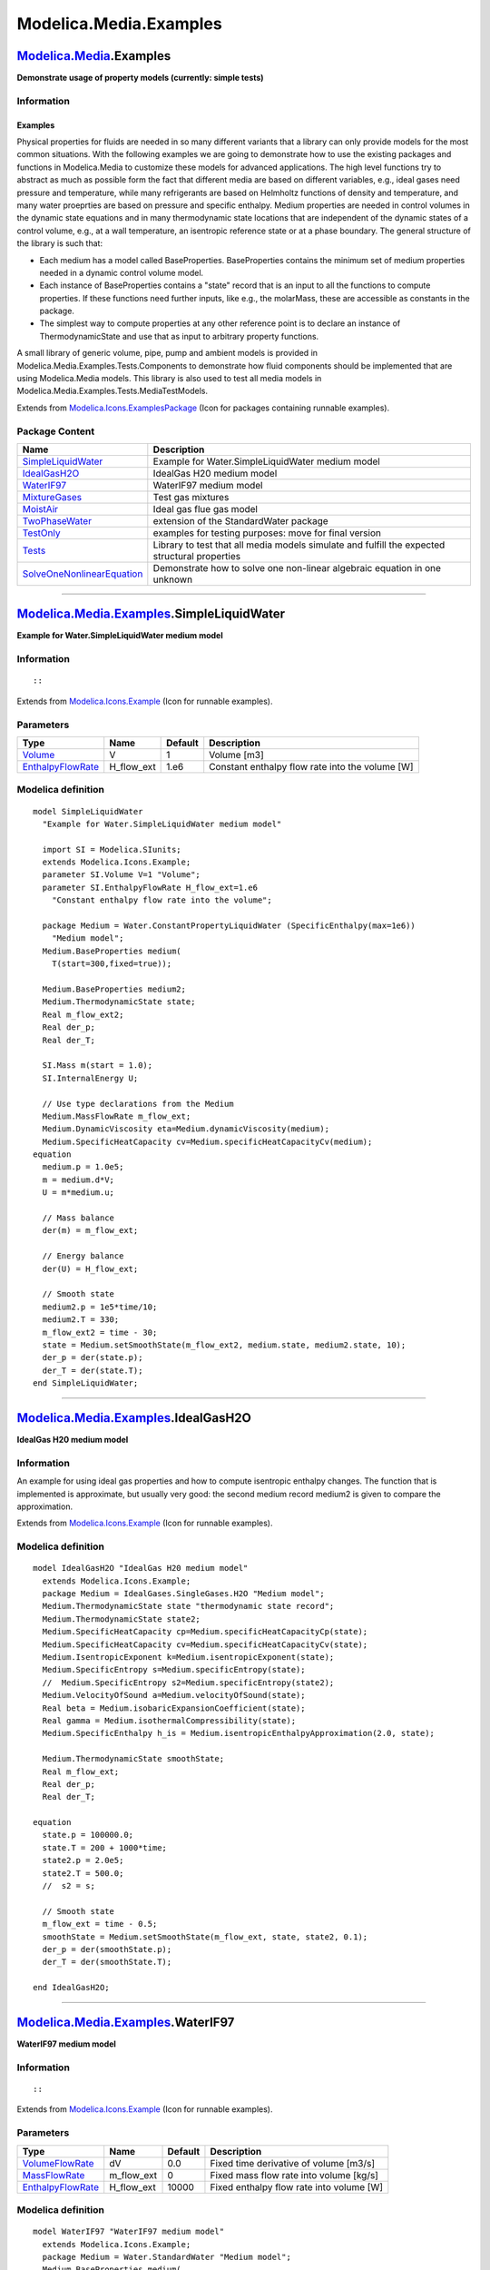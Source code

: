 =======================
Modelica.Media.Examples
=======================

`Modelica.Media <Modelica_Media.html#Modelica.Media>`_.Examples
---------------------------------------------------------------

**Demonstrate usage of property models (currently: simple tests)**

Information
~~~~~~~~~~~

::

Examples
^^^^^^^^

Physical properties for fluids are needed in so many different variants
that a library can only provide models for the most common situations.
With the following examples we are going to demonstrate how to use the
existing packages and functions in Modelica.Media to customize these
models for advanced applications. The high level functions try to
abstract as much as possible form the fact that different media are
based on different variables, e.g., ideal gases need pressure and
temperature, while many refrigerants are based on Helmholtz functions of
density and temperature, and many water proeprties are based on pressure
and specific enthalpy. Medium properties are needed in control volumes
in the dynamic state equations and in many thermodynamic state locations
that are independent of the dynamic states of a control volume, e.g., at
a wall temperature, an isentropic reference state or at a phase
boundary. The general structure of the library is such that:

-  Each medium has a model called BaseProperties. BaseProperties
   contains the minimum set of medium properties needed in a dynamic
   control volume model.
-  Each instance of BaseProperties contains a "state" record that is an
   input to all the functions to compute properties. If these functions
   need further inputs, like e.g., the molarMass, these are accessible
   as constants in the package.
-  The simplest way to compute properties at any other reference point
   is to declare an instance of ThermodynamicState and use that as input
   to arbitrary property functions.

A small library of generic volume, pipe, pump and ambient models is
provided in Modelica.Media.Examples.Tests.Components to demonstrate how
fluid components should be implemented that are using Modelica.Media
models. This library is also used to test all media models in
Modelica.Media.Examples.Tests.MediaTestModels.

::

Extends from
`Modelica.Icons.ExamplesPackage <Modelica_Icons_ExamplesPackage.html#Modelica.Icons.ExamplesPackage>`_
(Icon for packages containing runnable examples).

Package Content
~~~~~~~~~~~~~~~

+-----------------------------------------------------------------------------------------------------------------------------------------------------------------------------------------------+-------------------------------------------------------------------------------------------------+
| Name                                                                                                                                                                                          | Description                                                                                     |
+===============================================================================================================================================================================================+=================================================================================================+
| |image9| `SimpleLiquidWater <Modelica_Media_Examples.html#Modelica.Media.Examples.SimpleLiquidWater>`_                                                                                        | Example for Water.SimpleLiquidWater medium model                                                |
+-----------------------------------------------------------------------------------------------------------------------------------------------------------------------------------------------+-------------------------------------------------------------------------------------------------+
| |image10| `IdealGasH2O <Modelica_Media_Examples.html#Modelica.Media.Examples.IdealGasH2O>`_                                                                                                   | IdealGas H20 medium model                                                                       |
+-----------------------------------------------------------------------------------------------------------------------------------------------------------------------------------------------+-------------------------------------------------------------------------------------------------+
| |image11| `WaterIF97 <Modelica_Media_Examples.html#Modelica.Media.Examples.WaterIF97>`_                                                                                                       | WaterIF97 medium model                                                                          |
+-----------------------------------------------------------------------------------------------------------------------------------------------------------------------------------------------+-------------------------------------------------------------------------------------------------+
| |image12| `MixtureGases <Modelica_Media_Examples.html#Modelica.Media.Examples.MixtureGases>`_                                                                                                 | Test gas mixtures                                                                               |
+-----------------------------------------------------------------------------------------------------------------------------------------------------------------------------------------------+-------------------------------------------------------------------------------------------------+
| |image13| `MoistAir <Modelica_Media_Examples.html#Modelica.Media.Examples.MoistAir>`_                                                                                                         | Ideal gas flue gas model                                                                        |
+-----------------------------------------------------------------------------------------------------------------------------------------------------------------------------------------------+-------------------------------------------------------------------------------------------------+
| |image14| `TwoPhaseWater <Modelica_Media_Examples_TwoPhaseWater.html#Modelica.Media.Examples.TwoPhaseWater>`_                                                                                 | extension of the StandardWater package                                                          |
+-----------------------------------------------------------------------------------------------------------------------------------------------------------------------------------------------+-------------------------------------------------------------------------------------------------+
| |image15| `TestOnly <Modelica_Media_Examples_TestOnly.html#Modelica.Media.Examples.TestOnly>`_                                                                                                | examples for testing purposes: move for final version                                           |
+-----------------------------------------------------------------------------------------------------------------------------------------------------------------------------------------------+-------------------------------------------------------------------------------------------------+
| |image16| `Tests <Modelica_Media_Examples_Tests.html#Modelica.Media.Examples.Tests>`_                                                                                                         | Library to test that all media models simulate and fulfill the expected structural properties   |
+-----------------------------------------------------------------------------------------------------------------------------------------------------------------------------------------------+-------------------------------------------------------------------------------------------------+
| |image17| `SolveOneNonlinearEquation <Modelica_Media_Examples_SolveOneNonlinearEquation.html#Modelica.Media.Examples.SolveOneNonlinearEquation>`_                                             | Demonstrate how to solve one non-linear algebraic equation in one unknown                       |
+-----------------------------------------------------------------------------------------------------------------------------------------------------------------------------------------------+-------------------------------------------------------------------------------------------------+

--------------

|image18| `Modelica.Media.Examples <Modelica_Media_Examples.html#Modelica.Media.Examples>`_.SimpleLiquidWater
-------------------------------------------------------------------------------------------------------------

**Example for Water.SimpleLiquidWater medium model**

Information
~~~~~~~~~~~

::

::

Extends from
`Modelica.Icons.Example <Modelica_Icons.html#Modelica.Icons.Example>`_
(Icon for runnable examples).

Parameters
~~~~~~~~~~

+---------------------------------------------------------------------------------+----------------+-----------+---------------------------------------------------+
| Type                                                                            | Name           | Default   | Description                                       |
+=================================================================================+================+===========+===================================================+
| `Volume <Modelica_SIunits.html#Modelica.SIunits.Volume>`_                       | V              | 1         | Volume [m3]                                       |
+---------------------------------------------------------------------------------+----------------+-----------+---------------------------------------------------+
| `EnthalpyFlowRate <Modelica_SIunits.html#Modelica.SIunits.EnthalpyFlowRate>`_   | H\_flow\_ext   | 1.e6      | Constant enthalpy flow rate into the volume [W]   |
+---------------------------------------------------------------------------------+----------------+-----------+---------------------------------------------------+

Modelica definition
~~~~~~~~~~~~~~~~~~~

::

    model SimpleLiquidWater 
      "Example for Water.SimpleLiquidWater medium model"

      import SI = Modelica.SIunits;
      extends Modelica.Icons.Example;
      parameter SI.Volume V=1 "Volume";
      parameter SI.EnthalpyFlowRate H_flow_ext=1.e6 
        "Constant enthalpy flow rate into the volume";

      package Medium = Water.ConstantPropertyLiquidWater (SpecificEnthalpy(max=1e6)) 
        "Medium model";
      Medium.BaseProperties medium(
        T(start=300,fixed=true));

      Medium.BaseProperties medium2;
      Medium.ThermodynamicState state;
      Real m_flow_ext2;
      Real der_p;
      Real der_T;

      SI.Mass m(start = 1.0);
      SI.InternalEnergy U;

      // Use type declarations from the Medium
      Medium.MassFlowRate m_flow_ext;
      Medium.DynamicViscosity eta=Medium.dynamicViscosity(medium);
      Medium.SpecificHeatCapacity cv=Medium.specificHeatCapacityCv(medium);
    equation 
      medium.p = 1.0e5;
      m = medium.d*V;
      U = m*medium.u;

      // Mass balance
      der(m) = m_flow_ext;

      // Energy balance
      der(U) = H_flow_ext;

      // Smooth state
      medium2.p = 1e5*time/10;
      medium2.T = 330;
      m_flow_ext2 = time - 30;
      state = Medium.setSmoothState(m_flow_ext2, medium.state, medium2.state, 10);
      der_p = der(state.p);
      der_T = der(state.T);
    end SimpleLiquidWater;

--------------

|image19| `Modelica.Media.Examples <Modelica_Media_Examples.html#Modelica.Media.Examples>`_.IdealGasH2O
-------------------------------------------------------------------------------------------------------

**IdealGas H20 medium model**

Information
~~~~~~~~~~~

::

An example for using ideal gas properties and how to compute isentropic
enthalpy changes. The function that is implemented is approximate, but
usually very good: the second medium record medium2 is given to compare
the approximation.

::

Extends from
`Modelica.Icons.Example <Modelica_Icons.html#Modelica.Icons.Example>`_
(Icon for runnable examples).

Modelica definition
~~~~~~~~~~~~~~~~~~~

::

    model IdealGasH2O "IdealGas H20 medium model"
      extends Modelica.Icons.Example;
      package Medium = IdealGases.SingleGases.H2O "Medium model";
      Medium.ThermodynamicState state "thermodynamic state record";
      Medium.ThermodynamicState state2;
      Medium.SpecificHeatCapacity cp=Medium.specificHeatCapacityCp(state);
      Medium.SpecificHeatCapacity cv=Medium.specificHeatCapacityCv(state);
      Medium.IsentropicExponent k=Medium.isentropicExponent(state);
      Medium.SpecificEntropy s=Medium.specificEntropy(state);
      //  Medium.SpecificEntropy s2=Medium.specificEntropy(state2);
      Medium.VelocityOfSound a=Medium.velocityOfSound(state);
      Real beta = Medium.isobaricExpansionCoefficient(state);
      Real gamma = Medium.isothermalCompressibility(state);
      Medium.SpecificEnthalpy h_is = Medium.isentropicEnthalpyApproximation(2.0, state);

      Medium.ThermodynamicState smoothState;
      Real m_flow_ext;
      Real der_p;
      Real der_T;

    equation 
      state.p = 100000.0;
      state.T = 200 + 1000*time;
      state2.p = 2.0e5;
      state2.T = 500.0;
      //  s2 = s;

      // Smooth state
      m_flow_ext = time - 0.5;
      smoothState = Medium.setSmoothState(m_flow_ext, state, state2, 0.1);
      der_p = der(smoothState.p);
      der_T = der(smoothState.T);

    end IdealGasH2O;

--------------

|image20| `Modelica.Media.Examples <Modelica_Media_Examples.html#Modelica.Media.Examples>`_.WaterIF97
-----------------------------------------------------------------------------------------------------

**WaterIF97 medium model**

Information
~~~~~~~~~~~

::

::

Extends from
`Modelica.Icons.Example <Modelica_Icons.html#Modelica.Icons.Example>`_
(Icon for runnable examples).

Parameters
~~~~~~~~~~

+-------------------------------------------------------------------------------------------------------------------------------+----------------+-----------+--------------------------------------------+
| Type                                                                                                                          | Name           | Default   | Description                                |
+===============================================================================================================================+================+===========+============================================+
| `VolumeFlowRate <Modelica_SIunits.html#Modelica.SIunits.VolumeFlowRate>`_                                                     | dV             | 0.0       | Fixed time derivative of volume [m3/s]     |
+-------------------------------------------------------------------------------------------------------------------------------+----------------+-----------+--------------------------------------------+
| `MassFlowRate <Modelica_Media_Interfaces_PartialMedium.html#Modelica.Media.Interfaces.PartialMedium.MassFlowRate>`_           | m\_flow\_ext   | 0         | Fixed mass flow rate into volume [kg/s]    |
+-------------------------------------------------------------------------------------------------------------------------------+----------------+-----------+--------------------------------------------+
| `EnthalpyFlowRate <Modelica_Media_Interfaces_PartialMedium.html#Modelica.Media.Interfaces.PartialMedium.EnthalpyFlowRate>`_   | H\_flow\_ext   | 10000     | Fixed enthalpy flow rate into volume [W]   |
+-------------------------------------------------------------------------------------------------------------------------------+----------------+-----------+--------------------------------------------+

Modelica definition
~~~~~~~~~~~~~~~~~~~

::

    model WaterIF97 "WaterIF97 medium model"
      extends Modelica.Icons.Example;
      package Medium = Water.StandardWater "Medium model";
      Medium.BaseProperties medium(
        p(start=1.e5, stateSelect=StateSelect.prefer),
        h(start=1.0e5, stateSelect=StateSelect.prefer),
        T(start = 275.0),
        d(start = 999.0));
      Modelica.SIunits.Volume V(start = 0.1);
      parameter Modelica.SIunits.VolumeFlowRate dV = 0.0 
        "Fixed time derivative of volume";
      parameter Medium.MassFlowRate m_flow_ext=0 "Fixed mass flow rate into volume";
      parameter Medium.EnthalpyFlowRate H_flow_ext=10000 
        "Fixed enthalpy flow rate into volume";
      Modelica.SIunits.Mass m "Mass of volume";
      Modelica.SIunits.InternalEnergy U "Internal energy of volume";

      Medium.ThermodynamicState state2;
      Medium.ThermodynamicState state;
      Real m_flow_ext2;
      Real der_p;
      Real der_T;

    equation 
      der(V) = dV;
      m = medium.d*V;
      U = m*medium.u;

      // Mass balance
      der(m) = m_flow_ext;

      // Energy balance
      der(U) = H_flow_ext;

      // smooth states
      m_flow_ext2 = time - 0.5;
      state2 = Medium.setState_pT(1e5*(1+time), 300+200*time);
      state = Medium.setSmoothState(m_flow_ext2, medium.state, state2, 0.05);
      der_p = der(state.p);
      der_T = der(state.T);
    end WaterIF97;

--------------

|image21| `Modelica.Media.Examples <Modelica_Media_Examples.html#Modelica.Media.Examples>`_.MixtureGases
--------------------------------------------------------------------------------------------------------

**Test gas mixtures**

Information
~~~~~~~~~~~

::

::

Extends from
`Modelica.Icons.Example <Modelica_Icons.html#Modelica.Icons.Example>`_
(Icon for runnable examples).

Parameters
~~~~~~~~~~

+---------------------------------------------------------------------------------+----------------+-----------+-----------------------------------------------------------------+
| Type                                                                            | Name           | Default   | Description                                                     |
+=================================================================================+================+===========+=================================================================+
| `Volume <Modelica_SIunits.html#Modelica.SIunits.Volume>`_                       | V              | 1         | Fixed size of volume 1 and volume 2 [m3]                        |
+---------------------------------------------------------------------------------+----------------+-----------+-----------------------------------------------------------------+
| `MassFlowRate <Modelica_SIunits.html#Modelica.SIunits.MassFlowRate>`_           | m\_flow\_ext   | 0.01      | Fixed mass flow rate in to volume 1 and in to volume 2 [kg/s]   |
+---------------------------------------------------------------------------------+----------------+-----------+-----------------------------------------------------------------+
| `EnthalpyFlowRate <Modelica_SIunits.html#Modelica.SIunits.EnthalpyFlowRate>`_   | H\_flow\_ext   | 5000      | Fixed enthalpy flow rate in to volume and in to volume 2 [W]    |
+---------------------------------------------------------------------------------+----------------+-----------+-----------------------------------------------------------------+

Modelica definition
~~~~~~~~~~~~~~~~~~~

::

    model MixtureGases "Test gas mixtures"
      extends Modelica.Icons.Example;

      parameter Modelica.SIunits.Volume V=1 "Fixed size of volume 1 and volume 2";
      parameter Modelica.SIunits.MassFlowRate m_flow_ext=0.01 
        "Fixed mass flow rate in to volume 1 and in to volume 2";
      parameter Modelica.SIunits.EnthalpyFlowRate H_flow_ext=5000 
        "Fixed enthalpy flow rate in to volume and in to volume 2";

      package Medium1 = Modelica.Media.IdealGases.MixtureGases.CombustionAir 
        "Medium model";
      Medium1.BaseProperties medium1(p(start=1.e5, stateSelect=StateSelect.prefer),
         T(start=300, stateSelect=StateSelect.prefer),
         X(start={0.8,0.2}));
      Real m1(quantity=Medium1.mediumName, start = 1.0);
      SI.InternalEnergy U1;
      Medium1.SpecificHeatCapacity cp1=Medium1.specificHeatCapacityCp(medium1.state);
      Medium1.DynamicViscosity eta1= Medium1.dynamicViscosity(medium1.state);
      Medium1.ThermalConductivity lambda1= Medium1.thermalConductivity(medium1.state);

      package Medium2 = Modelica.Media.IdealGases.MixtureGases.SimpleNaturalGas 
        "Medium model";
      Medium2.BaseProperties medium2(p(start=1.e5, stateSelect=StateSelect.prefer),
         T(start=300, stateSelect=StateSelect.prefer),
         X(start={0.1,0.1,0.1,0.2,0.2,0.3}));
      Real m2(quantity=Medium2.mediumName, start = 1.0);
      SI.InternalEnergy U2;
      Medium2.SpecificHeatCapacity cp2=Medium2.specificHeatCapacityCp(medium2.state);
      Medium2.DynamicViscosity eta2= Medium2.dynamicViscosity(medium2.state);
      Medium2.ThermalConductivity lambda2= Medium2.thermalConductivity(medium2.state);

      Medium2.ThermodynamicState state2 = Medium2.setState_pTX(1.005e5, 302, {0.3,0.2,0.2,0.1,0.1,0.1});
      Medium2.ThermodynamicState smoothState;
      Real m_flow_ext2;
      Real der_p;
      Real der_T;

    equation 
      medium1.X = {0.8,0.2};
      m1 = medium1.d*V;
      U1 = m1*medium1.u;
      der(m1) = m_flow_ext;
      der(U1) = H_flow_ext;

      medium2.X ={0.1,0.1,0.1,0.2,0.2,0.3};
      m2 = medium2.d*V;
      U2 = m2*medium2.u;
      der(m2) = m_flow_ext;
      der(U2) = H_flow_ext;

      // Smooth state
      m_flow_ext2 = time - 0.5;
      smoothState = Medium2.setSmoothState(m_flow_ext2, medium2.state, state2, 0.2);
      der_p = der(smoothState.p);
      der_T = der(smoothState.T);
    end MixtureGases;

--------------

|image22| `Modelica.Media.Examples <Modelica_Media_Examples.html#Modelica.Media.Examples>`_.MoistAir
----------------------------------------------------------------------------------------------------

**Ideal gas flue gas model**

Information
~~~~~~~~~~~

::

An example for using ideal gas properties and how to compute isentropic
enthalpy changes. The function that is implemented is approximate, but
usually very good: the second medium record medium2 is given to compare
the approximation.

::

Extends from
`Modelica.Icons.Example <Modelica_Icons.html#Modelica.Icons.Example>`_
(Icon for runnable examples).

Parameters
~~~~~~~~~~

+-----------------------------------------------------------------------------------------------------------------+----------+-----------------------------------+------------------------------------------------------------------------+
| Type                                                                                                            | Name     | Default                           | Description                                                            |
+=================================================================================================================+==========+===================================+========================================================================+
| `MolarMass <Modelica_Media_Interfaces_PartialMedium.html#Modelica.Media.Interfaces.PartialMedium.MolarMass>`_   | MMx[2]   | {Medium.dryair.MM,Medium.ste...   | Vector of molar masses (consisting of dry air and of steam) [kg/mol]   |
+-----------------------------------------------------------------------------------------------------------------+----------+-----------------------------------+------------------------------------------------------------------------+

Modelica definition
~~~~~~~~~~~~~~~~~~~

::

    model MoistAir "Ideal gas flue gas  model"
        extends Modelica.Icons.Example;
        package Medium = Air.MoistAir "Medium model";
        Medium.BaseProperties medium(
           T(start = 274.0),
           X(start = {0.95,0.05}),
           p(start = 1.0e5));
      //  Medium.SpecificEntropy s=Medium.specificEntropy(medium);
      //  Medium.SpecificEnthalpy h_is = Medium.isentropicEnthalpyApproximation(medium, 2.0e5);
        parameter Medium.MolarMass[2] MMx = {Medium.dryair.MM,Medium.steam.MM} 
        "Vector of molar masses (consisting of dry air and of steam)";
        Medium.MolarMass MM = 1/((1-medium.X[1])/MMx[1]+medium.X[1]/MMx[2]) 
        "Molar mass of gas part of mixture";
      //  Real[4] dddX=Medium.density_derX(medium,MM);

      Medium.ThermodynamicState state1;
      Medium.ThermodynamicState state2;
      Medium.ThermodynamicState smoothState;
      Real m_flow_ext;
      Real der_p;
      Real der_T;
    equation 
        der(medium.p) = 0.0;
        der(medium.T) = 90;
        medium.X[Medium.Air] = 0.95;
        //    medium.X[Medium.Water] = 0.05;
        // one simple assumption only for quick testing:
      //  medium.X_liquidWater = if medium.X_sat < medium.X[2] then medium.X[2] - medium.X_sat else 0.0;

       // Smooth state
       m_flow_ext = time - 0.5;
       state1.p = 1.e5*(1+time);
       state1.T = 300 + 10*time;
       state1.X = {time, 1-time};
       state2.p = 1.e5*(1+time/2);
       state2.T = 340 - 20*time;
       state2.X = {0.5*time, 1-0.5*time};
       smoothState = Medium.setSmoothState(m_flow_ext, state1, state2, 0.2);
       der_p = der(smoothState.p);
       der_T = der(smoothState.T);
    end MoistAir;

--------------

`Automatically generated <http://www.3ds.com/>`_ Fri Nov 12 16:31:26
2010.

.. |Modelica.Media.Examples.SimpleLiquidWater| image:: Modelica.Media.Examples.SimpleLiquidWaterS.png
.. |Modelica.Media.Examples.IdealGasH2O| image:: Modelica.Media.Examples.SimpleLiquidWaterS.png
.. |Modelica.Media.Examples.WaterIF97| image:: Modelica.Media.Examples.SimpleLiquidWaterS.png
.. |Modelica.Media.Examples.MixtureGases| image:: Modelica.Media.Examples.SimpleLiquidWaterS.png
.. |Modelica.Media.Examples.MoistAir| image:: Modelica.Media.Examples.SimpleLiquidWaterS.png
.. |Modelica.Media.Examples.TwoPhaseWater| image:: Modelica.Media.Examples.TwoPhaseWaterS.png
.. |Modelica.Media.Examples.TestOnly| image:: Modelica.Media.Examples.TestOnlyS.png
.. |Modelica.Media.Examples.Tests| image:: Modelica.Media.Examples.TestOnlyS.png
.. |Modelica.Media.Examples.SolveOneNonlinearEquation| image:: Modelica.Media.Examples.TestOnlyS.png
.. |image9| image:: Modelica.Media.Examples.SimpleLiquidWaterS.png
.. |image10| image:: Modelica.Media.Examples.SimpleLiquidWaterS.png
.. |image11| image:: Modelica.Media.Examples.SimpleLiquidWaterS.png
.. |image12| image:: Modelica.Media.Examples.SimpleLiquidWaterS.png
.. |image13| image:: Modelica.Media.Examples.SimpleLiquidWaterS.png
.. |image14| image:: Modelica.Media.Examples.TwoPhaseWaterS.png
.. |image15| image:: Modelica.Media.Examples.TestOnlyS.png
.. |image16| image:: Modelica.Media.Examples.TestOnlyS.png
.. |image17| image:: Modelica.Media.Examples.TestOnlyS.png
.. |image18| image:: Modelica.Media.Examples.SimpleLiquidWaterI.png
.. |image19| image:: Modelica.Media.Examples.SimpleLiquidWaterI.png
.. |image20| image:: Modelica.Media.Examples.SimpleLiquidWaterI.png
.. |image21| image:: Modelica.Media.Examples.SimpleLiquidWaterI.png
.. |image22| image:: Modelica.Media.Examples.SimpleLiquidWaterI.png
